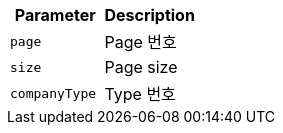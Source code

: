 |===
|Parameter|Description

|`+page+`
|Page 번호

|`+size+`
|Page size

|`+companyType+`
|Type 번호

|===